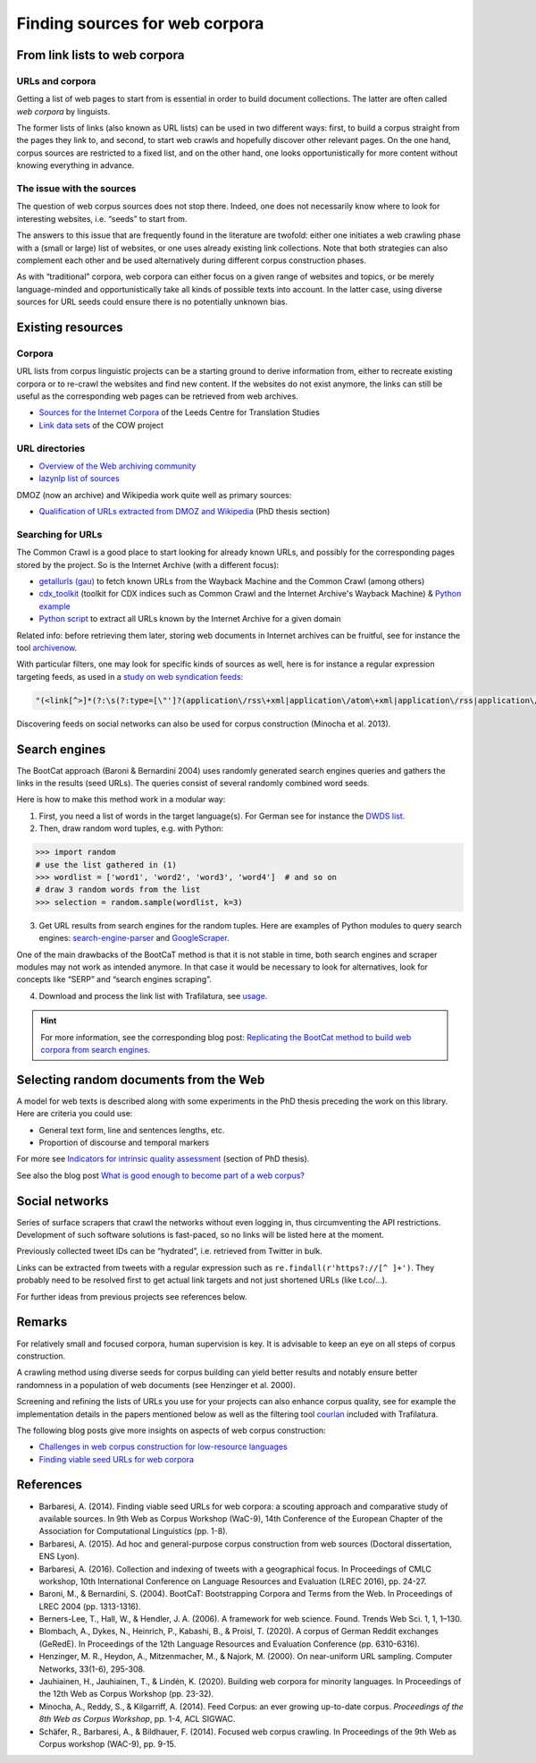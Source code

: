 Finding sources for web corpora
===============================


.. meta::
    :description lang=en:
        This page explains how to look for web pages in a series of sources, from existing URL directories to social networks, including bibliographic and practical information.


From link lists to web corpora
------------------------------


URLs and corpora
~~~~~~~~~~~~~~~~

Getting a list of web pages to start from is essential in order to build document collections. The latter are often called *web corpora* by linguists.

The former lists of links (also known as URL lists) can be used in two different ways: first, to build a corpus straight from the pages they link to, and second, to start web crawls and hopefully discover other relevant pages. On the one hand, corpus sources are restricted to a fixed list, and on the other hand, one looks opportunistically for more content without knowing everything in advance.


The issue with the sources
~~~~~~~~~~~~~~~~~~~~~~~~~~

The question of web corpus sources does not stop there. Indeed, one does not necessarily know where to look for interesting websites, i.e. “seeds” to start from.

The answers to this issue that are frequently found in the literature are twofold: either one initiates a web crawling phase with a (small or large) list of websites, or one uses already existing link collections. Note that both strategies can also complement each other and be used alternatively during different corpus construction phases.


As with “traditional” corpora, web corpora can either focus on a given range of websites and topics, or be merely language-minded and opportunistically take all kinds of possible texts into account. In the latter case, using diverse sources for URL seeds could ensure there is no potentially unknown bias.


Existing resources
------------------

Corpora
~~~~~~~

URL lists from corpus linguistic projects can be a starting ground to derive information from, either to recreate existing corpora or to re-crawl the websites and find new content. If the websites do not exist anymore, the links can still be useful as the corresponding web pages can be retrieved from web archives.

- `Sources for the Internet Corpora <http://corpus.leeds.ac.uk/internet.html>`_ of the Leeds Centre for Translation Studies
- `Link data sets <http://www.webcorpora.org/opendata/links/>`_  of the COW project


URL directories
~~~~~~~~~~~~~~~

- `Overview of the Web archiving community <https://github.com/ArchiveBox/ArchiveBox/wiki/Web-Archiving-Community>`_
- `lazynlp list of sources <https://github.com/chiphuyen/lazynlp>`_

DMOZ (now an archive) and Wikipedia work quite well as primary sources:

- `Qualification of URLs extracted from DMOZ and Wikipedia <https://theses.hal.science/tel-01167309/document#page=189>`_ (PhD thesis section)

..
   https://www.sketchengine.eu/guide/create-a-corpus-from-the-web/



Searching for URLs
~~~~~~~~~~~~~~~~~~

The Common Crawl is a good place to start looking for already known URLs, and possibly for the corresponding pages stored by the project. So is the Internet Archive (with a different focus):

- `getallurls (gau) <https://github.com/lc/gau>`_ to fetch known URLs from the Wayback Machine and the Common Crawl (among others)
- `cdx_toolkit <https://github.com/cocrawler/cdx_toolkit/>`_ (toolkit for CDX indices such as Common Crawl and the Internet Archive's Wayback Machine) & `Python example <https://github.com/cocrawler/cdx_toolkit/blob/master/examples/iter-and-warc.py>`_
- `Python script <https://gist.github.com/mhmdiaa/adf6bff70142e5091792841d4b372050>`_ to extract all URLs known by the Internet Archive for a given domain


Related info: before retrieving them later, storing web documents in Internet archives can be fruitful, see for instance the tool `archivenow <https://github.com/oduwsdl/archivenow>`_.


With particular filters, one may look for specific kinds of sources as well, here is for instance a regular expression targeting feeds, as used in a `study on web syndication feeds <https://draft.li/blog/2016/03/21/rss-usage-on-the-web/>`_:

.. code-block:: bash

    "(<link[^>]*(?:\s(?:type=[\"']?(application\/rss\+xml|application\/atom\+xml|application\/rss|application\/atom|application\/rdf\+xml|application\/rdf|text\/rss\+xml|text\/atom\+xml|text\/rss|text\/atom|text\/rdf\+xml|text\/rdf|text\/xml|application\/xml)[\"']?|rel=[\"']?(?:alternate)[\"']?))[^>]*>)"

Discovering feeds on social networks can also be used for corpus construction (Minocha et al. 2013).


Search engines
--------------

The BootCat approach (Baroni & Bernardini 2004) uses randomly generated search engines queries and gathers the links in the results (seed URLs). The queries consist of several randomly combined word seeds.

Here is how to make this method work in a modular way:

1. First, you need a list of words in the target language(s). For German see for instance the `DWDS list <https://www.dwds.de/lemma/list>`_.
2. Then, draw random word tuples, e.g. with Python:

.. code-block:: python

    >>> import random
    # use the list gathered in (1)
    >>> wordlist = ['word1', 'word2', 'word3', 'word4']  # and so on
    # draw 3 random words from the list
    >>> selection = random.sample(wordlist, k=3)

3. Get URL results from search engines for the random tuples. Here are examples of Python modules to query search engines: `search-engine-parser <https://github.com/bisohns/search-engine-parser>`_ and `GoogleScraper <https://github.com/NikolaiT/GoogleScraper>`_.

One of the main drawbacks of the BootCaT method is that it is not stable in time, both search engines and scraper modules may not work as intended anymore. In that case it would be necessary to look for alternatives, look for concepts like “SERP” and “search engines scraping”.

4. Download and process the link list with Trafilatura, see `usage <usage.html>`_.


.. hint::
    For more information, see the corresponding blog post: `Replicating the BootCat method to build web corpora from search engines <https://adrien.barbaresi.eu/blog/replicate-bootcat-corpus-method.html>`_.



Selecting random documents from the Web
---------------------------------------



A model for web texts is described along with some experiments in the PhD thesis preceding the work on this library. Here are criteria you could use:

- General text form, line and sentences lengths, etc.
- Proportion of discourse and temporal markers

For more see `Indicators for intrinsic quality assessment <https://tel.archives-ouvertes.fr/tel-01167309/document#page=212>`_ (section of PhD thesis).

See also the blog post `What is good enough to become part of a web corpus?  <https://adrien.barbaresi.eu/blog/what-is-good-enough-to-become-part-of-a-web-corpus.html>`_



Social networks
---------------

Series of surface scrapers that crawl the networks without even logging in, thus circumventing the API restrictions. Development of such software solutions is fast-paced, so no links will be listed here at the moment.

Previously collected tweet IDs can be “hydrated”, i.e. retrieved from Twitter in bulk.

Links can be extracted from tweets with a regular expression such as ``re.findall(r'https?://[^ ]+')``. They probably need to be resolved first to get actual link targets and not just shortened URLs (like t.co/…).

For further ideas from previous projects see references below.



Remarks
-------

For relatively small and focused corpora, human supervision is key. It is advisable to keep an eye on all steps of corpus construction.

A crawling method using diverse seeds for corpus building can yield better results and notably ensure better randomness in a population of web documents (see Henzinger et al. 2000).

Screening and refining the lists of URLs you use for your projects can also enhance corpus quality, see for example the implementation details in the papers mentioned below as well as the filtering tool `courlan <https://github.com/adbar/courlan>`_ included with Trafilatura.

The following blog posts give more insights on aspects of web corpus construction:

- `Challenges in web corpus construction for low-resource languages <https://adrien.barbaresi.eu/blog/challenges-web-corpus-construction-low-resource-languages.html>`_
- `Finding viable seed URLs for web corpora <https://adrien.barbaresi.eu/blog/finding-viable-seed-urls-web-corpora.html>`_




References
----------


* Barbaresi, A. (2014). Finding viable seed URLs for web corpora: a scouting approach and comparative study of available sources. In 9th Web as Corpus Workshop (WaC-9), 14th Conference of the European Chapter of the Association for Computational Linguistics (pp. 1-8).
* Barbaresi, A. (2015). Ad hoc and general-purpose corpus construction from web sources (Doctoral dissertation, ENS Lyon).
* Barbaresi, A. (2016). Collection and indexing of tweets with a geographical focus. In Proceedings of CMLC workshop, 10th International Conference on Language Resources and Evaluation (LREC 2016), pp. 24-27.
* Baroni, M., & Bernardini, S. (2004). BootCaT: Bootstrapping Corpora and Terms from the Web. In Proceedings of LREC 2004 (pp. 1313-1316).
* Berners-Lee, T., Hall, W., & Hendler, J. A. (2006). A framework for web science. Found. Trends Web Sci. 1, 1, 1–130.
* Blombach, A., Dykes, N., Heinrich, P., Kabashi, B., & Proisl, T. (2020). A corpus of German Reddit exchanges (GeRedE). In Proceedings of the 12th Language Resources and Evaluation Conference (pp. 6310-6316).
* Henzinger, M. R., Heydon, A., Mitzenmacher, M., & Najork, M. (2000). On near-uniform URL sampling. Computer Networks, 33(1-6), 295-308.
* Jauhiainen, H., Jauhiainen, T., & Lindén, K. (2020). Building web corpora for minority languages. In Proceedings of the 12th Web as Corpus Workshop (pp. 23-32).
* Minocha, A., Reddy, S., & Kilgarriff, A. (2014). Feed Corpus: an ever growing up-to-date corpus. *Proceedings of the 8th Web as Corpus Workshop*, pp. 1-4, ACL SIGWAC.
* Schäfer, R., Barbaresi, A., & Bildhauer, F. (2014). Focused web corpus crawling. In Proceedings of the 9th Web as Corpus workshop (WAC-9), pp. 9-15.
